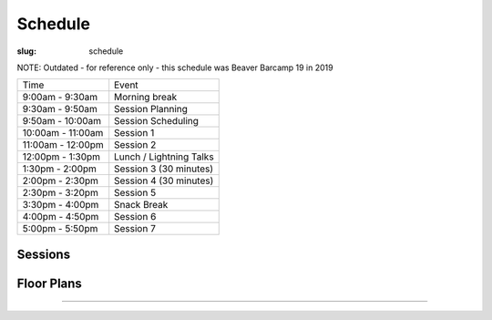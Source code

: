 Schedule
########
:slug: schedule

NOTE: Outdated - for reference only - this schedule was Beaver Barcamp 19 in 2019

================= =======================
Time              Event
9:00am - 9:30am   Morning break
9:30am - 9:50am   Session Planning
9:50am - 10:00am  Session Scheduling
10:00am - 11:00am Session 1
11:00am - 12:00pm Session 2
12:00pm - 1:30pm  Lunch / Lightning Talks
1:30pm - 2:00pm   Session 3 (30 minutes)
2:00pm - 2:30pm   Session 4 (30 minutes)
2:30pm - 3:20pm   Session 5
3:30pm - 4:00pm   Snack Break
4:00pm - 4:50pm   Session 6
5:00pm - 5:50pm   Session 7
================= =======================

Sessions
--------

.. raw:: html

    <iframe width='800' height='450' frameborder='0' src="https://docs.google.com/spreadsheets/d/e/2PACX-1vTzrSCQ-hNGUIDZMlCK5W7V2czDOSGKyApKmVxzqdsGLYQjLVfmn5dGo8OyJAfoosuq6H354M4HWsth/pubhtml?widget=true&amp;headers=false"></iframe>

Floor Plans
-----------

.. image:: /theme/img/kec1.png
  :width: 90%
  :align: center
  :alt: Kelley Engineering Center

----

.. image:: /theme/img/kec2.png
  :width: 90%
  :align: center
  :alt: Kelley Engineering Center
